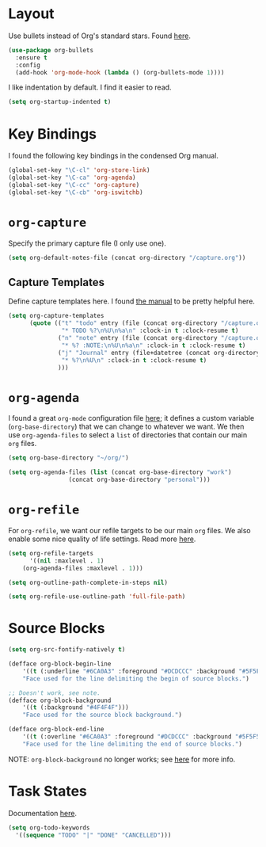
* Layout

Use bullets instead of Org's standard stars. Found [[http://cestlaz.github.io/posts/using-emacs-2-org/#.Wb1EQY4pCfU][here]].

#+BEGIN_SRC emacs-lisp
(use-package org-bullets
  :ensure t
  :config
  (add-hook 'org-mode-hook (lambda () (org-bullets-mode 1))))
#+END_SRC

I like indentation by default. I find it easier to read.

#+BEGIN_SRC emacs-lisp
(setq org-startup-indented t)
#+END_SRC

* Key Bindings

I found the following key bindings in the condensed Org manual.

#+BEGIN_SRC emacs-lisp
(global-set-key "\C-cl" 'org-store-link)
(global-set-key "\C-ca" 'org-agenda)
(global-set-key "\C-cc" 'org-capture)
(global-set-key "\C-cb" 'org-iswitchb)
#+END_SRC

* =org-capture=

Specify the primary capture file (I only use one).

#+BEGIN_SRC emacs-lisp
(setq org-default-notes-file (concat org-directory "/capture.org"))
#+END_SRC

** Capture Templates

Define capture templates here. I found [[https://orgmode.org/manual/Capture-templates.html][the manual]] to be pretty helpful here.

#+BEGIN_SRC emacs-lisp
(setq org-capture-templates
      (quote (("t" "todo" entry (file (concat org-directory "/capture.org"))
               "* TODO %?\n%U\n%a\n" :clock-in t :clock-resume t)
              ("n" "note" entry (file (concat org-directory "/capture.org"))
               "* %? :NOTE:\n%U\n%a\n" :clock-in t :clock-resume t)
              ("j" "Journal" entry (file+datetree (concat org-directory "/capture.org"))
               "* %?\n%U\n" :clock-in t :clock-resume t)
              )))
#+END_SRC

* =org-agenda=

I found a great =org-mode= configuration file [[https://github.com/kapilreddy/dotemacs/blob/master/configurations/org-mode-config.el][here]]; it defines a
custom variable (=org-base-directory=) that we can change to whatever
we want. We then use =org-agenda-files= to select a =list= of directories
that contain our main =org= files.

#+BEGIN_SRC emacs-lisp
(setq org-base-directory "~/org/")

(setq org-agenda-files (list (concat org-base-directory "work")
			     (concat org-base-directory "personal")))
#+END_SRC

* =org-refile=

For =org-refile=, we want our refile targets to be our main =org= files.
We also enable some nice quality of life settings. Read more [[https://blog.aaronbieber.com/2017/03/19/organizing-notes-with-refile.html][here]].

#+BEGIN_SRC emacs-lisp
(setq org-refile-targets
      '((nil :maxlevel . 1)
	(org-agenda-files :maxlevel . 1)))

(setq org-outline-path-complete-in-steps nil)

(setq org-refile-use-outline-path 'full-file-path)
#+END_SRC

* Source Blocks

#+BEGIN_SRC emacs-lisp
(setq org-src-fontify-natively t)
#+END_SRC

#+BEGIN_SRC emacs-lisp
(defface org-block-begin-line
    '((t (:underline "#6CA0A3" :foreground "#DCDCCC" :background "#5F5F5F")))
    "Face used for the line delimiting the begin of source blocks.")

;; Doesn't work, see note.
(defface org-block-background
    '((t (:background "#4F4F4F")))
    "Face used for the source block background.")

(defface org-block-end-line
    '((t (:overline "#6CA0A3" :foreground "#DCDCCC" :background "#5F5F5F")))
    "Face used for the line delimiting the end of source blocks.")
#+END_SRC

NOTE: =org-block-background= no longer works; see [[https://emacs.stackexchange.com/questions/14824/org-block-background-font-not-having-effect][here]] for more info.

* Task States

Documentation [[https://orgmode.org/manual/Workflow-states.html][here]].

#+BEGIN_SRC emacs-lisp
(setq org-todo-keywords
  '((sequence "TODO" "|" "DONE" "CANCELLED")))
#+END_SRC

